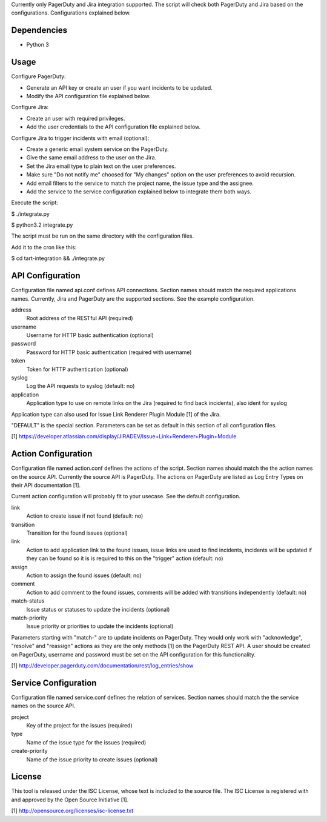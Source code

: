 Currently only PagerDuty and Jira integration supported. The script
will check both PagerDuty and Jira based on the configurations.
Configurations explained below.


Dependencies
------------

* Python 3


Usage
-----

Configure PagerDuty:

* Generate an API key or create an user if you want incidents to
  be updated.

* Modify the API configuration file explained below.


Configure Jira:

* Create an user with required privileges.

* Add the user credentials to the API configuration file explained
  below.


Configure Jira to trigger incidents with email (optional):

* Create a generic email system service on the PagerDuty.

* Give the same email address to the user on the Jira.

* Set the Jira email type to plain text on the user preferences.

* Make sure "Do not notify me" choosed for "My changes" option
  on the user preferences to avoid recursion.

* Add email filters to the service to match the project name,
  the issue type and the assignee.

* Add the service to the service configuration explained below
  to integrate them both ways.


Execute the script:

$ ./integrate.py

$ python3.2 integrate.py

The script must be run on the same directory with the configuration
files.


Add it to the cron like this:

$ cd tart-integration && ./integrate.py


API Configuration
-----------------

Configuration file named api.conf defines API connections. Section names
should match the required applications names. Currently, Jira and
PagerDuty are the supported sections. See the example configuration.

address
    Root address of the RESTful API (required)

username
    Username for HTTP basic authentication (optional)

password
    Password for HTTP basic authentication (required with username)

token
    Token for HTTP authentication (optional)

syslog
    Log the API requests to syslog (default: no)

application
    Application type to use on remote links on the Jira (required to
    find back incidents), also ident for syslog

Application type can also used for Issue Link Renderer Plugin Module [1]
of the Jira.

"DEFAULT" is the special section. Parameters can be set as default
in this section of all configuration files.

[1] https://developer.atlassian.com/display/JIRADEV/Issue+Link+Renderer+Plugin+Module


Action Configuration
--------------------

Configuration file named action.conf defines the actions of the script.
Section names should match the the action names on the source API.
Currently the source API is PagerDuty. The actions on PagerDuty are listed
as Log Entry Types on their API documentation [1].

Current action configuration will probably fit to your usecase. See the
default configuration.

link
    Action to create issue if not found (default: no)

transition
    Transition for the found issues (optional)

link
    Action to add application link to the found issues, issue links are
    used to find incidents, incidents will be updated if they can be
    found so it is is required to this on the "trigger" action
    (default: no)

assign
    Action to assign the found issues (default: no)

comment
    Action to add comment to the found issues, comments will be added
    with transitions independently (default: no)

match-status
    Issue status or statuses to update the incidents (optional)

match-priority
    Issue priority or priorities to update the incidents (optional)

Parameters starting with "match-" are to update incidents on PagerDuty.
They would only work with "acknowledge", "resolve" and "reassign"
actions as they are the only methods [1] on the PagerDuty REST API.
A user should be created on PagerDuty, username and password must be
set on the API configuration for this functionality.

[1] http://developer.pagerduty.com/documentation/rest/log_entries/show


Service Configuration
---------------------

Configuration file named service.conf defines the relation of services.
Section names should match the the service names on the source API. 

project
    Key of the project for the issues (required)

type
    Name of the issue type for the issues (required)

create-priority
    Name of the issue priority to create issues (optional)


License
-------

This tool is released under the ISC License, whose text is included to the
source file. The ISC License is registered with and approved by the
Open Source Initiative [1].

[1] http://opensource.org/licenses/isc-license.txt

